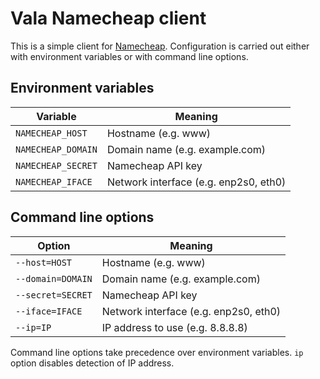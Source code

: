 * Vala Namecheap client
This is a simple client for [[https://namecheap.com][Namecheap]]. Configuration is carried out either with environment variables or with command line options.

** Environment variables
| Variable           | Meaning                               |
|--------------------+---------------------------------------|
| ~NAMECHEAP_HOST~   | Hostname (e.g. www)                   |
| ~NAMECHEAP_DOMAIN~ | Domain name (e.g. example.com)        |
| ~NAMECHEAP_SECRET~ | Namecheap API key                     |
| ~NAMECHEAP_IFACE~  | Network interface (e.g. enp2s0, eth0) |

** Command line options
| Option            | Meaning                               |
|-------------------+---------------------------------------|
| ~--host=HOST~     | Hostname (e.g. www)                   |
| ~--domain=DOMAIN~ | Domain name (e.g. example.com)        |
| ~--secret=SECRET~ | Namecheap API key                     |
| ~--iface=IFACE~   | Network interface (e.g. enp2s0, eth0) |
| ~--ip=IP~         | IP address to use (e.g. 8.8.8.8)      |

Command line options take precedence over environment variables. ~ip~ option disables detection of IP address.
